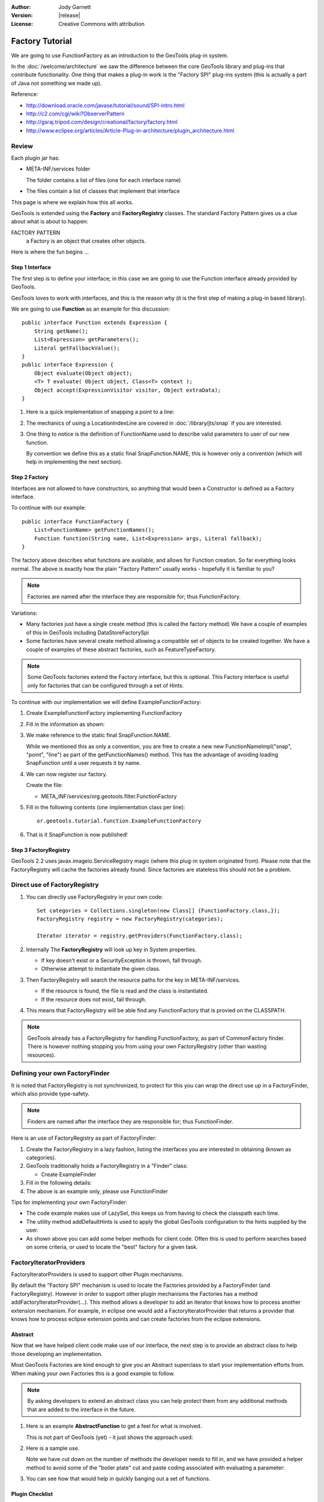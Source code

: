 :Author: Jody Garnett
:Version: |release|
:License: Creative Commons with attribution

Factory Tutorial
----------------

We are going to use FunctionFactory as an introduction to the GeoTools plug-in system.
   
In the :doc:`/welcome/architecture` we saw the difference between the core GeoTools library and plug-ins that
contribute functionality. One thing that makes a plug-in work is the "Factory SPI" plug-ins system
(this is actually a part of Java not something we made up).

Reference:

* http://download.oracle.com/javase/tutorial/sound/SPI-intro.html
* http://c2.com/cgi/wiki?ObserverPattern
* http://gsraj.tripod.com/design/creational/factory/factory.html
* http://www.eclipse.org/articles/Article-Plug-in-architecture/plugin_architecture.html

Review
''''''

Each plugin jar has:

* META-INF/services folder
  
  The folder contains a list of files (one for each interface name)
* The files contain a list of classes that implement that interface

This page is where we explain how this all works.

GeoTools is extended using the **Factory** and **FactoryRegistry** classes. The standard Factory
Pattern gives us a clue about what is about to happen:

FACTORY PATTERN
   a Factory is an object that creates other objects.

Here is where the fun begins ...

Step 1 Interface
^^^^^^^^^^^^^^^^

The first step is to define your interface; in this case we are going to use the Function
interface already provided by GeoTools.

.. image:: /images/filter_function.PNG

GeoTools loves to work with interfaces, and this is the reason why (it is the first step
of making a plug-in based library).

We are going to use **Function** as an example for this discussion::

  public interface Function extends Expression {
      String getName();
      List<Expression> getParameters();
      Literal getFallbackValue();
  }
  public interface Expression {
      Object evaluate(Object object);
      <T> T evaluate( Object object, Class<T> context );
      Object accept(ExpressionVisitor visitor, Object extraData);
  }

1. Here is a quick implementation of snapping a point to a line:

   .. literalinclude:: /../src/main/java/org/geotools/tutorial/function/SnapFunction.java
      :language: java

2. The mechanics of using a LocationIndexLine are covered in :doc:`/library/jts/snap`
   if you are interested.

3. One thing to notice is the definition of FunctionName used to describe valid parameters to
   user of our new function.
   
   By convention we define this as a static final SnapFunction.NAME, this is however only a
   convention (which will help in implementing the next section).

Step 2 Factory
^^^^^^^^^^^^^^

Interfaces are not allowed to have constructors, so anything that would been a Constructor is
defined as a Factory interface.

To continue with our example::

  public interface FunctionFactory {
      List<FunctionName> getFunctionNames();
      Function function(String name, List<Expression> args, Literal fallback);
  }

The factory above describes what functions are available, and allows for Function
creation. So far everything looks normal. The above is exactly how the plain "Factory Pattern"
usually works - hopefully it is familiar to you?

.. note::
   
   Factories are named after the interface they are responsible for; thus FunctionFactory.
   
Variations:

* Many factories just have a single create method (this is called the factory method)  
  We have a couple of examples of this in GeoTools including DataStoreFactorySpi
  
* Some factories have several create method allowing a compatible set of objects to be created
  together.  We have a couple of examples of these abstract factories, such as FeatureTypeFactory.

.. note:: 
   
   Some GeoTools factories extend the Factory interface, but this is optional. This Factory
   interface is useful only for factories that can be configured through a set of Hints.

To continue with our implementation we will define ExampleFunctionFactory:

1. Create ExampleFunctionFactory implementing FunctionFactory
2. Fill in the information as shown:

   .. literalinclude:: /../src/main/java/org/geotools/tutorial/function/ExampleFunctionFactory.java
      :language: java

3. We make reference to the static final SnapFunction.NAME.
   
   While we mentioned this as only a convention, you are free to create a
   new new FunctionNameImpl("snap", "point", "line") as part of the getFunctionNames() method.
   This has the advantage of avoiding loading SnapFunction until a user requests it by name.

4. We can now register our factory.

   Create the file:
   
   * META_INF/services/org.geotools.filter.FunctionFactory

5. Fill in the following contents (one implementation class per line)::
   
      or.geotools.tutorial.function.ExampleFunctionFactory
    
6. That is it SnapFunction is now published!

Step 3 FactoryRegistry
^^^^^^^^^^^^^^^^^^^^^^^

GeoTools 2.2 uses javax.imageio.ServiceRegistry magic (where this plug-in system originated from).
Please note that the FactoryRegistry will cache the factories already found. Since factories
are stateless this should not be a problem.

Direct use of FactoryRegistry
'''''''''''''''''''''''''''''

1. You can directly use FactoryRegistry in your own code::
    
      Set categories = Collections.singleton(new Class[] {FunctionFactory.class,});
      FactoryRegistry registry = new FactoryRegistry(categories);
      
      Iterator iterator = registry.getProviders(FunctionFactory.class);
   
2. Internally The **FactoryRegistry** will look up key in System properties.
   
   * If key doesn't exist or a SecurityException is thrown, fall through.
   *  Otherwise attempt to instantiate the given class.
   
3. Then FactoryRegistry will search the resource paths for the key in META-INF/services.
   
   * If the resource is found, the file is read and the class is instantiated.
   * If the resource does not exist, fall through.
   
4. This means that FactoryRegistry will be able find any FunctionFactory that is provied on
   the CLASSPATH.

.. note::
   
   GeoTools already has a FactoryRegistry for handling FunctionFactory, as part of
   CommonFactory finder. There is however nothing stopping you from using your
   own FactoryRegistry (other than wasting resources).

Defining your own FactoryFinder
'''''''''''''''''''''''''''''''

It is noted that FactoryRegistry is not synchronized, to protect for this you can wrap the
direct use up in a FactoryFinder, which also provide type-safety.

.. note::
   
   Finders are named after the interface they are responsible for; thus FunctionFinder.

Here is an use of FactoryRegistry as part of FactoryFinder:

1. Create the FactoryRegistry in a lazy fashion, listing the interfaces you are interested
   in obtaining (known as categories).

2. GeoTools traditionally holds a FactoryRegistry in a "Finder" class:
   
   * Create ExampleFinder

3. Fill in the following details:

   .. literalinclude:: /../src/main/java/org/geotools/tutorial/function/ExampleFinder.java
      :language: java
      
4. The above is an example only, please use FunctionFinder

Tips for implementing your own FactoryFinder:

* The code example makes use of LazySet, this keeps us from having to check the classpath each time.
* The utility method addDefaultHints is used to apply the global GeoTools configuration to the hints
  supplied by the user.
* As shown above you can add some helper methods for client code. Often this is used to perform
  searches based on some criteria, or used to locate the "best" factory for a given task.

FactoryIteratorProviders
''''''''''''''''''''''''

FactoryIteratorProviders is used to support other Plugin mechanisms.

By default the "Factory SPI" mechanism is used to locate the Factories provided by a
FactoryFinder (and FactoryRegistry). However in order to support other plugin mechanisms
the Factories has a method addFactoryIteratorProvider(...). This method allows a developer
to add an iterator that knows how to process another extension mechanism. For example, in
eclipse one would add a FactoryIteratorProvider that returns a provider that knows how to
process eclipse extension points and can create factories from the eclipse extensions.

Abstract
^^^^^^^^

Now that we have helped client code make use of our interface, the next step is to provide
an abstract class to help those developing an implementation.

Most GeoTools Factories are kind enough to give you an Abstract superclass to start your
implementation efforts from. When making your own Factories this is a good example to follow.

.. note::
   
   By asking developers to extend an abstract class you can help protect them from any
   additional methods that are added to the interface in the future.

1. Here is an example **AbstractFunction** to get a feel for what is involved.

   This is not part of GeoTools (yet) - it just shows the approach used:

   .. literalinclude:: /../src/main/java/org/geotools/tutorial/function/AbstractFunction.java
      :language: java

2. Here is a sample use.
   
   Note we have cut down on the number of methods the developer needs to fill in, and we have
   provided a helper method to avoid some of the "boiler plate" cut and paste coding associated
   with evaluating a parameter:
   
   .. literalinclude:: /../src/main/java/org/geotools/tutorial/function/ExampleFunctionFactory2.java
      :language: java

3. You can see how that would help in quickly banging out a set of functions.

Plugin Checklist
^^^^^^^^^^^^^^^^

**To allow clients to contribute a plugin**


1. Define an interface
   
   Example: Foo
   
2. Define factory interface
   
   Example: FooFactory

3. Define FactoryFinder
   
   Example: FooFactoryFinder

4. Define an Abstract class for implementors
   
   Example: AbstractFoo

**To allow client code access to plug-ins**

1. Make your FactoryFinder public
   
   Example:  FooFinder

**When implementing a Plugin**

1. Create your implementation

   Example:  MyFoo

2. Create you extension factory
   
   Example: MyFooFactory

3. Register with META-INF/services
   
   Example: META-INF/services/Foo
